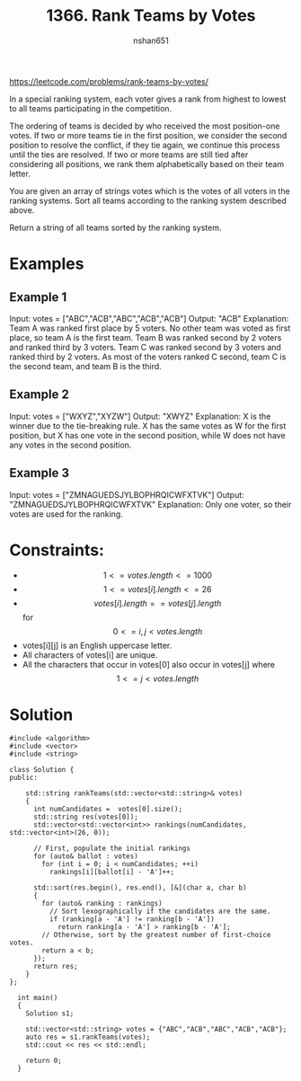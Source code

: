 #+title: 1366. Rank Teams by Votes
#+author: nshan651
#+options: tex:t toc:nil
#+startup: inlineimages latexpreview

https://leetcode.com/problems/rank-teams-by-votes/

In a special ranking system, each voter gives a rank from highest to lowest to all teams participating in the competition.

The ordering of teams is decided by who received the most position-one votes. If two or more teams tie in the first position, we consider the second position to resolve the conflict, if they tie again, we continue this process until the ties are resolved. If two or more teams are still tied after considering all positions, we rank them alphabetically based on their team letter.

You are given an array of strings votes which is the votes of all voters in the ranking systems. Sort all teams according to the ranking system described above.

Return a string of all teams sorted by the ranking system.

* Examples

** Example 1

Input: votes = ["ABC","ACB","ABC","ACB","ACB"]
Output: "ACB"
Explanation:
Team A was ranked first place by 5 voters. No other team was voted as first place, so team A is the first team.
Team B was ranked second by 2 voters and ranked third by 3 voters.
Team C was ranked second by 3 voters and ranked third by 2 voters.
As most of the voters ranked C second, team C is the second team, and team B is the third.

** Example 2

Input: votes = ["WXYZ","XYZW"]
Output: "XWYZ"
Explanation:
X is the winner due to the tie-breaking rule. X has the same votes as W for the first position, but X has one vote in the second position, while W does not have any votes in the second position.

** Example 3

Input: votes = ["ZMNAGUEDSJYLBOPHRQICWFXTVK"]
Output: "ZMNAGUEDSJYLBOPHRQICWFXTVK"
Explanation: Only one voter, so their votes are used for the ranking.

* Constraints:
- $$1 <= votes.length <= 1000$$
- $$1 <= votes[i].length <= 26$$
- $$votes[i].length == votes[j].length$$ for $$0 <= i, j < votes.length$$
- votes[i][j] is an English uppercase letter.
- All characters of votes[i] are unique.
- All the characters that occur in votes[0] also occur in votes[j] where $$1 <= j < votes.length$$

*  Solution

#+begin_src C++ :includes <iostream> :flags -I./src/util -std=c++20 :tangle src/1366-rank-teams-by-votes.cpp
  #include <algorithm>
  #include <vector>
  #include <string>

  class Solution {
  public:

      std::string rankTeams(std::vector<std::string>& votes)
      {
        int numCandidates =  votes[0].size();
        std::string res(votes[0]);
        std::vector<std::vector<int>> rankings(numCandidates, std::vector<int>(26, 0));

        // First, populate the initial rankings
        for (auto& ballot : votes)
          for (int i = 0; i < numCandidates; ++i)
            rankings[i][ballot[i] - 'A']++;

        std::sort(res.begin(), res.end(), [&](char a, char b)
        {
          for (auto& ranking : rankings)
            // Sort lexographically if the candidates are the same.
            if (ranking[a - 'A'] != ranking[b - 'A'])
              return ranking[a - 'A'] > ranking[b - 'A'];
          // Otherwise, sort by the greatest number of first-choice votes.
          return a < b;
        });
        return res;
      }
  };

    int main()
    {
      Solution s1;

      std::vector<std::string> votes = {"ABC","ACB","ABC","ACB","ACB"};
      auto res = s1.rankTeams(votes);
      std::cout << res << std::endl;

      return 0;
    }
#+end_src

#+RESULTS:
: ACB
